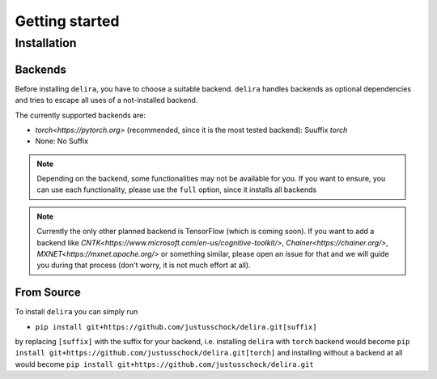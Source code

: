 Getting started
===============

Installation
------------

Backends
~~~~~~~~~~~

Before installing ``delira``, you have to choose a suitable backend.
``delira`` handles backends as optional dependencies and tries to escape all uses of a not-installed backend.

The currently supported backends are:

* `torch<https://pytorch.org>` (recommended, since it is the most tested backend): Suuffix `torch`
* None: No Suffix

.. note::
  Depending on the backend, some functionalities may not be available for you. If you want to ensure, you can use each functionality, please use the ``full`` option, since it installs all backends
  
.. note:: 
  Currently the only other planned backend is TensorFlow (which is coming soon). If you want to add a backend like `CNTK<https://www.microsoft.com/en-us/cognitive-toolkit/>`, `Chainer<https://chainer.org/>`, `MXNET<https://mxnet.apache.org/>` or something similar, please open an issue for that and we will guide you during that process (don't worry, it is not much effort at all).

From Source
~~~~~~~~~~~
To install ``delira`` you can simply run

* ``pip install git+https://github.com/justusschock/delira.git[suffix]``

by replacing ``[suffix]`` with the suffix for your backend, i.e. installing ``delira`` with ``torch`` backend would become ``pip install git+https://github.com/justusschock/delira.git[torch]`` and installing without a backend at all would become ``pip install git+https://github.com/justusschock/delira.git``
